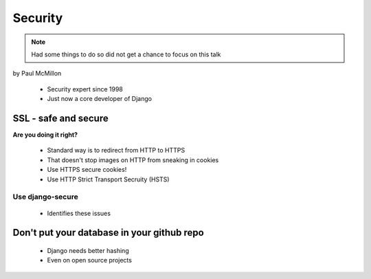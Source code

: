 ========
Security
========

.. note:: Had some things to do so did not get a chance to focus on this talk

by Paul McMillon

 * Security expert since 1998
 * Just now a core developer of Django
 
SSL - safe and secure
=========================

**Are you doing it right?**

 * Standard way is to redirect from HTTP to HTTPS
 * That doesn't stop images on HTTP from sneaking in cookies
 * Use HTTPS secure cookies!
 * Use HTTP Strict Transport Secruity (HSTS)
 
Use django-secure
------------------

 * Identifies these issues
 
 
Don't put your database in your github repo
================================================

 * Django needs better hashing
 * Even on open source projects
